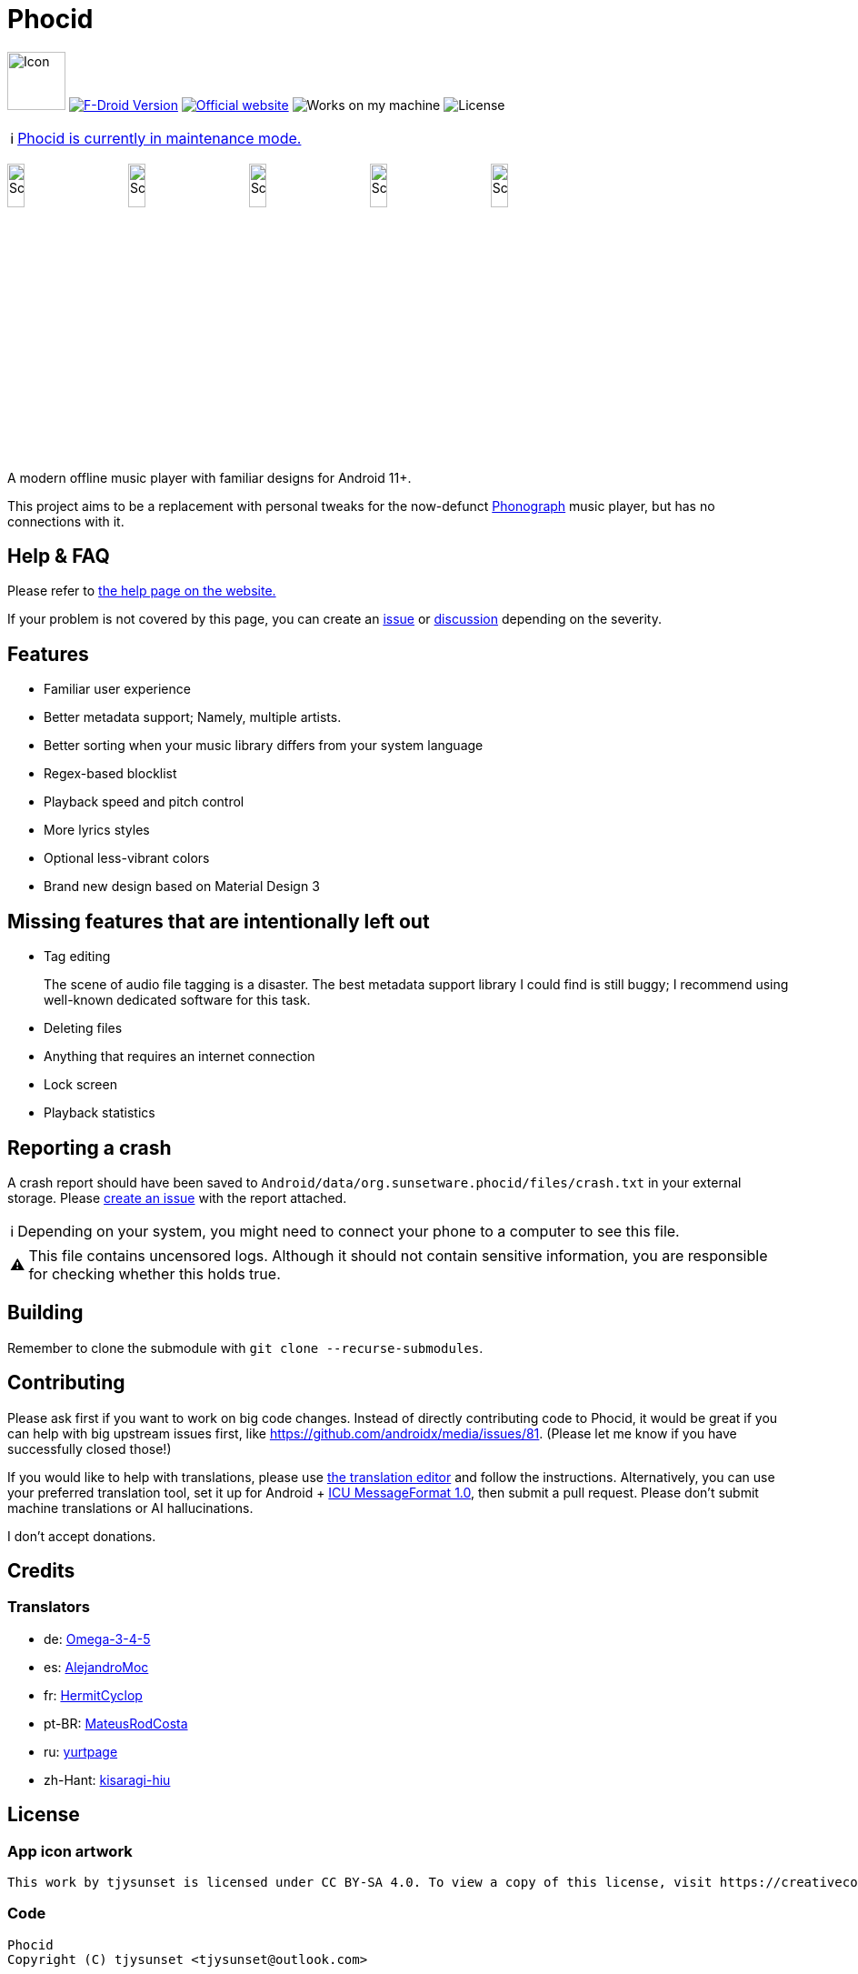 = Phocid
:note-caption: ℹ️
:warning-caption: ⚠️

image:metadata/en-US/images/icon.png[Icon,64px]
image:https://img.shields.io/f-droid/v/org.sunsetware.phocid[F-Droid Version,link=https://f-droid.org/en/packages/org.sunsetware.phocid/]
image:https://img.shields.io/badge/official-website-blue[Official website,link=https://sunsetware.org/phocid]
image:https://img.shields.io/badge/works_on-my_machine-yellow[Works on my machine]
image:https://img.shields.io/github/license/tjysunset/phocid[License]

NOTE: https://github.com/TJYSunset/Phocid/issues/185[Phocid is currently in maintenance mode.]

image:metadata/en-US/images/phoneScreenshots/00-screenshot-home-tracks.png[Screenshot,15%]
image:metadata/en-US/images/phoneScreenshots/01-screenshot-home-albums.png[Screenshot,15%]
image:metadata/en-US/images/phoneScreenshots/02-screenshot-home-folders.png[Screenshot,15%]
image:metadata/en-US/images/phoneScreenshots/03-screenshot-search.png[Screenshot,15%]
image:metadata/en-US/images/phoneScreenshots/04-screenshot-player.png[Screenshot,15%]

A modern offline music player with familiar designs for Android 11+.

This project aims to be a replacement with personal tweaks for the now-defunct https://github.com/kabouzeid/Phonograph[Phonograph] music player, but has no connections with it.

== Help & FAQ

Please refer to https://sunsetware.org/phocid/help/[the help page on the website.]

If your problem is not covered by this page, you can create an https://github.com/TJYSunset/Phocid/issues[issue] or https://github.com/TJYSunset/Phocid/discussions[discussion] depending on the severity.

== Features

* Familiar user experience
* Better metadata support; Namely, multiple artists.
* Better sorting when your music library differs from your system language
* Regex-based blocklist
* Playback speed and pitch control
* More lyrics styles
* Optional less-vibrant colors
* Brand new design based on Material Design 3

== Missing features that are intentionally left out

* Tag editing
+
The scene of audio file tagging is a disaster.
The best metadata support library I could find is still buggy; I recommend using well-known dedicated software for this task.
* Deleting files
* Anything that requires an internet connection
* Lock screen
* Playback statistics

== Reporting a crash

A crash report should have been saved to `Android/data/org.sunsetware.phocid/files/crash.txt` in your external storage.
Please https://github.com/TJYSunset/Phocid/issues[create an issue] with the report attached.

NOTE: Depending on your system, you might need to connect your phone to a computer to see this file.

WARNING: This file contains uncensored logs.
Although it should not contain sensitive information, you are responsible for checking whether this holds true.

== Building

Remember to clone the submodule with `git clone --recurse-submodules`.

== Contributing

Please ask first if you want to work on big code changes.
Instead of directly contributing code to Phocid, it would be great if you can help with big upstream issues first, like https://github.com/androidx/media/issues/81. (Please let me know if you have successfully closed those!)

If you would like to help with translations, please use https://sunsetware.org/phocid/translate/[the translation editor] and follow the instructions. Alternatively, you can use your preferred translation tool, set it up for Android + https://unicode-org.github.io/icu/userguide/format_parse/messages/[ICU MessageFormat 1.0], then submit a pull request.
Please don't submit machine translations or AI hallucinations.

I don't accept donations.

== Credits

=== Translators

* de: https://github.com/Omega-3-4-5[Omega-3-4-5]
* es: https://github.com/AlejandroMoc[AlejandroMoc]
* fr: https://github.com/HermitCyclop[HermitCyclop]
* pt-BR: https://github.com/MateusRodCosta[MateusRodCosta]
* ru: https://github.com/yurtpage[yurtpage]
* zh-Hant: https://github.com/kisaragi-hiu[kisaragi-hiu]

== License

=== App icon artwork

....
This work by tjysunset is licensed under CC BY-SA 4.0. To view a copy of this license, visit https://creativecommons.org/licenses/by-sa/4.0/
....

=== Code

....
Phocid
Copyright (C) tjysunset <tjysunset@outlook.com>

This program is free software: you can redistribute it and/or modify it under the terms of the GNU General Public License as published by the Free Software Foundation, either version 3 of the License, or (at your option) any later version.

This program is distributed in the hope that it will be useful, but WITHOUT ANY WARRANTY; without even the implied warranty of MERCHANTABILITY or FITNESS FOR A PARTICULAR PURPOSE. See the GNU General Public License for more details.

You should have received a copy of the GNU General Public License along with this program. If not, see <https://www.gnu.org/licenses/>.
....
